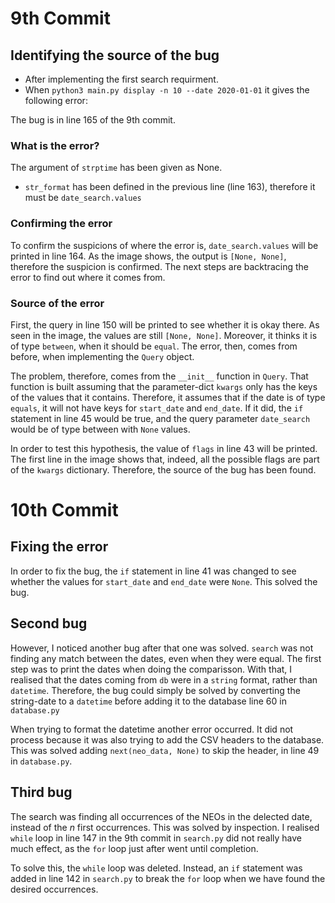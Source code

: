 * 9th Commit
** Identifying the source of the bug

 - After implementing the first search requirment.
 - When ~python3 main.py display -n 10 --date 2020-01-01~ it gives the following error:
 [[./1.png]]
 The bug is in line 165 of the 9th commit.

*** What is the error?
The argument of ~strptime~ has been given as None.
- ~str_format~ has been defined in the previous line (line 163), therefore it must be ~date_search.values~

*** Confirming the error
To confirm the suspicions of where the error is, ~date_search.values~ will be printed in line 164. As the image shows, the output is ~[None, None]~, therefore the suspicion is confirmed.
[[./2.png]]
The next steps are backtracing the error to find out where it comes from.

*** Source of the error
First, the query in line 150 will be printed to see whether it is okay there. As seen in the image, the values are still ~[None, None]~. Moreover, it thinks it is of type ~between~, when it should be ~equal~. The error, then, comes from before, when implementing the ~Query~ object.

The problem, therefore, comes from the ~__init__~ function in ~Query~.
That function is built assuming that the parameter-dict ~kwargs~ only has the keys of the values that it contains. Therefore, it assumes that if the date is of type ~equals~, it will not have keys for ~start_date~ and ~end_date~. If it did, the ~if~ statement in line 45 would be true, and the query parameter ~date_search~ would be of type between with ~None~ values.

In order to test this hypothesis, the value of ~flags~ in line 43 will be printed.
[[./4.png]]
The first line in the image shows that, indeed, all the possible flags are part of the ~kwargs~ dictionary. Therefore, the source of the bug has been found.

* 10th Commit
** Fixing the error
In order to fix the bug, the ~if~ statement in line 41 was changed to see whether the values for ~start_date~ and ~end_date~ were ~None~. This solved the bug.

** Second bug
However, I noticed another bug after that one was solved. ~search~ was not finding any match between the dates, even when they were equal. The first step was to print the dates when doing the comparisson. With that, I realised that the dates coming from ~db~ were in a ~string~ format, rather than ~datetime~. Therefore, the bug could simply be solved by converting the string-date to a ~datetime~ before adding it to the database line 60 in ~database.py~

When trying to format the datetime another error occurred. It did not process because it was also trying to add the CSV headers to the database. This was solved adding ~next(neo_data, None)~ to skip the header, in line 49 in ~database.py~.

** Third bug
The search was finding all occurrences of the NEOs in the delected date, instead of the /n/ first occurrences.
This was solved by inspection.
I realised ~while~ loop in line 147 in the 9th commit in ~search.py~ did not really have much effect, as the ~for~ loop just after went until completion.

To solve this, the ~while~ loop was deleted. Instead, an ~if~ statement was added in line 142 in ~search.py~ to break the ~for~ loop when we have found the desired occurrences.
